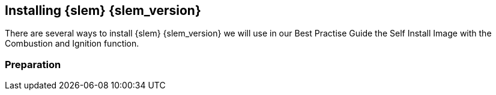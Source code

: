 [#SLEMicro]

== Installing {slem} {slem_version}
There are several ways to install {slem} {slem_version} we will use in our Best Practise Guide the Self Install Image with the Combustion and Ignition function.

=== Preparation